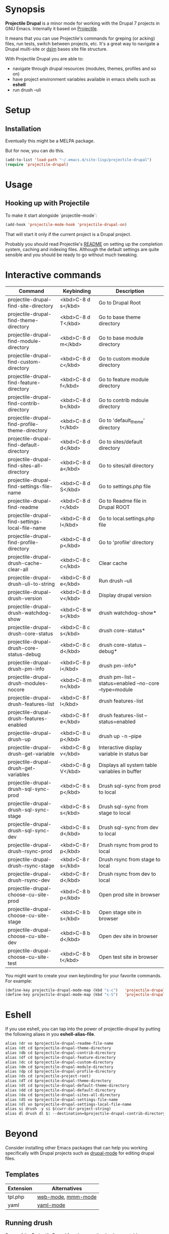 * Synopsis

*Projectile Drupal* is a minor mode for working with the Drupal 7 projects in GNU Emacs.
Internally it based on [[https://github.com/bbatsov/projectile][Projectile]].

It means that you can use Projectile's commands for greping (or acking) files,
run tests, switch between projects, etc.  It's a great way to navigate a
Drupal multi-site or [[https://drupal.org/project/dslm‎][dslm]] bases site file structure.

With Projectile Drupal you are able to:

- navigate through drupal resources (modules, themes, profiles and so on)
- have project environment variables available in emacs shells such as *eshell*
- run drush --uli

* Setup

** Installation

Eventually this might be a MELPA package.

But for now, you can do this.

#+BEGIN_SRC emacs-lisp
(add-to-list 'load-path "~/.emacs.d/site-lisp/projectile-drupal")
(require 'projectile-drupal)
#+END_SRC


* Usage

** Hooking up with Projectile

To make it start alongside `projectile-mode`:

#+BEGIN_SRC emacs-lisp
(add-hook 'projectile-mode-hook 'projectile-drupal-on)
#+END_SRC

That will start it only if the current project is a Drupal project.

Probably you should read Projectile's [[https://github.com/bbatsov/projectile][README]] on setting up the completion
system, caching and indexing files. Although the default settings are quite
sensible and you should be ready to go without much tweaking.

* Interactive commands


| Command                                         | Keybinding         | Description                                            |
|-------------------------------------------------+--------------------+--------------------------------------------------------|
| projectile-drupal-find-site-directory           | <kbd>C-8 d s</kbd> | Go to Drupal Root                                      |
| projectile-drupal-find-theme-directory          | <kbd>C-8 d T</kbd> | Go to base theme directory                             |
| projectile-drupal-find-module-directory         | <kbd>C-8 d m</kbd> | Go to base module directory                            |
| projectile-drupal-find-custom-directory         | <kbd>C-8 d c</kbd> | Go to custom module directory                          |
| projectile-drupal-find-feature-directory        | <kbd>C-8 d f</kbd> | Go to feature module directory                         |
| projectile-drupal-find-contrib-directory        | <kbd>C-8 d b</kbd> | Go to contrib mdoule directory                         |
| projectile-drupal-find-profile-theme-directory  | <kbd>C-8 d t</kbd> | Go to 'default_theme' directory                        |
| projectile-drupal-find-default-directory        | <kbd>C-8 d d</kbd> | Go to sites/default directory                          |
| projectile-drupal-find-sites-all-directory      | <kbd>C-8 d a</kbd> | Go to sites/all directory                              |
| projectile-drupal-find-settings-file-name       | <kbd>C-8 d S</kbd> | Go to settings.php file                                |
| projectile-drupal-find-readme                   | <kbd>C-8 d r</kbd> | Go to Readme file in Drupal ROOT                       |
| projectile-drupal-find-settings-local-file-name | <kbd>C-8 d l</kbd> | Go to local.settings.php file                          |
| projectile-drupal-find-profile-directory        | <kbd>C-8 d p</kbd> | Go to 'profile' directory                              |
| projectile-drupal-drush-cache-clear-all         | <kbd>C-8 c c</kbd> | Clear cache                                            |
| projectile-drupal-drush-uli-to-string           | <kbd>C-8 d e</kbd> | Run drush --uli                                        |
| projectile-drupal-drush-version                 | <kbd>C-8 d v</kbd> | Display drupal version                                 |
| projectile-drupal-drush-watchdog-show           | <kbd>C-8 w s</kbd> | drush watchdog-show*                                   |
| projectile-drupal-drush-core-status             | <kbd>C-8 c s</kbd> | drush core-status*                                     |
| projectile-drupal-drush-core-status-debug       | <kbd>C-8 c d</kbd> | drush core-status --debug*                             |
| projectile-drupal-drush-pm-info                 | <kbd>C-8 p i</kbd> | drush pm-info*                                         |
| projectile-drupal-drush-modules-nocore          | <kbd>C-8 m n</kbd> | drush pm-list --status=enabled --no-core --type=module |
| projectile-drupal-drush-features-list           | <kbd>C-8 f l</kbd> | drush features-list                                    |
| projectile-drupal-drush-features-enabled        | <kbd>C-8 f e</kbd> | drush features-list --status=enabled                   |
| projectile-drupal-drush-up                      | <kbd>C-8 u p</kbd> | drush up -n --pipe                                     |
| projectile-drupal-drush-get-variable            | <kbd>C-8 g v</kbd> | Interactive display variable in status bar             |
| projectile-drupal-drush-get-variables           | <kbd>C-8 g V</kbd> | Displays all system table variables in buffer          |
| projectile-drupal-drush-sql-sync-prod           | <kbd>C-8 s p</kbd> | Drush sql-sync from prod to local                      |
| projectile-drupal-drush-sql-sync-stage          | <kbd>C-8 s s</kbd> | Drush sql-sync from stage to local                     |
| projectile-drupal-drush-sql-sync-dev            | <kbd>C-8 s d</kbd> | Drush sql-sync from dev to local                       |
| projectile-drupal-drush-rsync-prod              | <kbd>C-8 r p</kbd> | Drush rsync from prod to local                         |
| projectile-drupal-drush-rsync-stage             | <kbd>C-8 r s</kbd> | Drush rsync from stage to local                        |
| projectile-drupal-drush-rsync-dev               | <kbd>C-8 r d</kbd> | Drush rsync from dev to local                          |
| projectile-drupal-choose-cu-site-prod           | <kbd>C-8 b p</kbd> | Open prod site in browser                              |
| projectile-drupal-choose-cu-site-stage          | <kbd>C-8 b s</kbd> | Open stage site in browser                             |
| projectile-drupal-choose-cu-site-dev            | <kbd>C-8 b d</kbd> | Open dev site in browser                               |
| projectile-drupal-choose-cu-site-test           | <kbd>C-8 b t</kbd> | Open test site in browser                              |

You might want to create your own keybinding for your favorite commands. For example:

#+BEGIN_SRC emacs-lisp
(define-key projectile-drupal-mode-map (kbd "s-c")   'projectile-drupal-find-custom-directory)
(define-key projectile-drupal-mode-map (kbd "s-S")   'projectile-drupal-find-settings-file-name)
#+END_SRC


* Eshell
If you use eshell, you can tap into the power of projectile-drupal by putting
the following aliaes in you *eshell-alias-file*.
#+BEGIN_SRC emacs-lisp
alias 8dr vo $projectile-drupal-readme-file-name
alias 8dt cd $projectile-drupal-theme-directory
alias 8db cd $projectile-drupal-contrib-directory
alias 8df cd $projectile-drupal-feature-directory
alias 8dc cd $projectile-drupal-custom-directory
alias 8dm cd $projectile-drupal-module-directory
alias 8dp cd $projectile-drupal-profile-directory
alias 8ds cd (projectile-project-root)
alias 8dT cd $projectile-drupal-theme-directory
alias 8dt cd $projectile-drupal-default-theme-directory
alias 8dd cd $projectile-drupal-default-directory
alias 8da cd $projectile-drupal-sites-all-directory
alias 8dS vo $projectile-drupal-settings-file-name
alias 8dl vo $projectile-drupal-settings-local-file-name
alias si drush -y si $(curr-dir-project-string)
alias dl drush dl $1 --destination=$projectile-drupal-contrib-directory --select
#+END_SRC
* Beyond

Consider installing other Emacs packages that can help you working
specifically with Drupal projects such as [[https://github.com/arnested/drupal-mode][drupal-mode]] for editing drupal
files.

** Templates

| Extension | Alternatives       |
|-----------+--------------------|
| tpl.php   | [[https://github.com/fxbois/web-mode][web-mode]], [[https://github.com/purcell/mmm-mode][mmm-mode]] |
| yaml      | [[https://github.com/yoshiki/yaml-mode][yaml-mode]]          |

** Running drush

Some of the Projectile Drupal functions run the drush executable.

OS X users might want to look at [[https://github.com/purcell/exec-path-from-shell][exec-path-from-shell]].

* Miscellaneous

- [[https://github.com/eethann/emacs-behat-mink][Emacs Behat Mink Tools]]
- [[https://github.com/magit/magit][magit]] to interact with git.

* Contribution

Pull requests and issues are welcome as I would like this project to grow to
support Drupal 8 with emacs.
* Inspiration
Inspired by [[https://github.com/kostajh/subDrush][subDrush]] and [[https://github.com/asok/projectile-rails][projectile-rails]].
